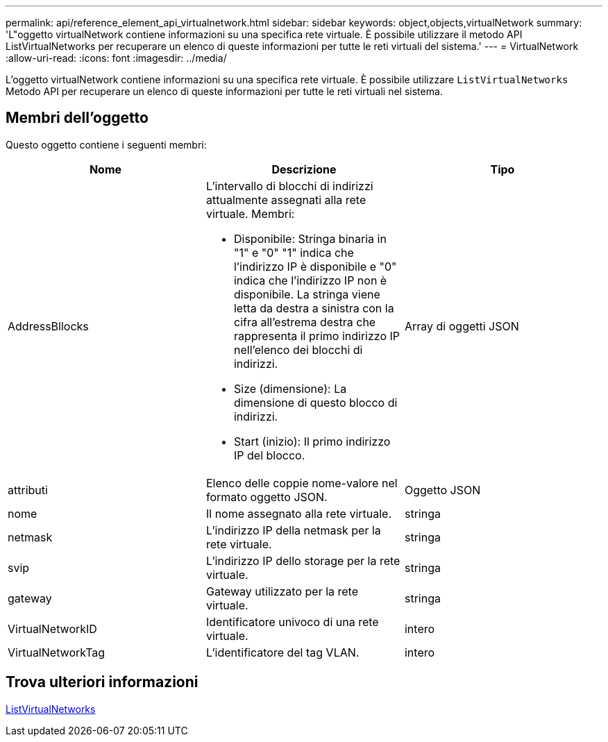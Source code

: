 ---
permalink: api/reference_element_api_virtualnetwork.html 
sidebar: sidebar 
keywords: object,objects,virtualNetwork 
summary: 'L"oggetto virtualNetwork contiene informazioni su una specifica rete virtuale. È possibile utilizzare il metodo API ListVirtualNetworks per recuperare un elenco di queste informazioni per tutte le reti virtuali del sistema.' 
---
= VirtualNetwork
:allow-uri-read: 
:icons: font
:imagesdir: ../media/


[role="lead"]
L'oggetto virtualNetwork contiene informazioni su una specifica rete virtuale. È possibile utilizzare `ListVirtualNetworks` Metodo API per recuperare un elenco di queste informazioni per tutte le reti virtuali nel sistema.



== Membri dell'oggetto

Questo oggetto contiene i seguenti membri:

|===
| Nome | Descrizione | Tipo 


 a| 
AddressBllocks
 a| 
L'intervallo di blocchi di indirizzi attualmente assegnati alla rete virtuale. Membri:

* Disponibile: Stringa binaria in "1" e "0" "1" indica che l'indirizzo IP è disponibile e "0" indica che l'indirizzo IP non è disponibile. La stringa viene letta da destra a sinistra con la cifra all'estrema destra che rappresenta il primo indirizzo IP nell'elenco dei blocchi di indirizzi.
* Size (dimensione): La dimensione di questo blocco di indirizzi.
* Start (inizio): Il primo indirizzo IP del blocco.

 a| 
Array di oggetti JSON



 a| 
attributi
 a| 
Elenco delle coppie nome-valore nel formato oggetto JSON.
 a| 
Oggetto JSON



 a| 
nome
 a| 
Il nome assegnato alla rete virtuale.
 a| 
stringa



 a| 
netmask
 a| 
L'indirizzo IP della netmask per la rete virtuale.
 a| 
stringa



 a| 
svip
 a| 
L'indirizzo IP dello storage per la rete virtuale.
 a| 
stringa



 a| 
gateway
 a| 
Gateway utilizzato per la rete virtuale.
 a| 
stringa



 a| 
VirtualNetworkID
 a| 
Identificatore univoco di una rete virtuale.
 a| 
intero



 a| 
VirtualNetworkTag
 a| 
L'identificatore del tag VLAN.
 a| 
intero

|===


== Trova ulteriori informazioni

xref:reference_element_api_listvirtualnetworks.adoc[ListVirtualNetworks]
